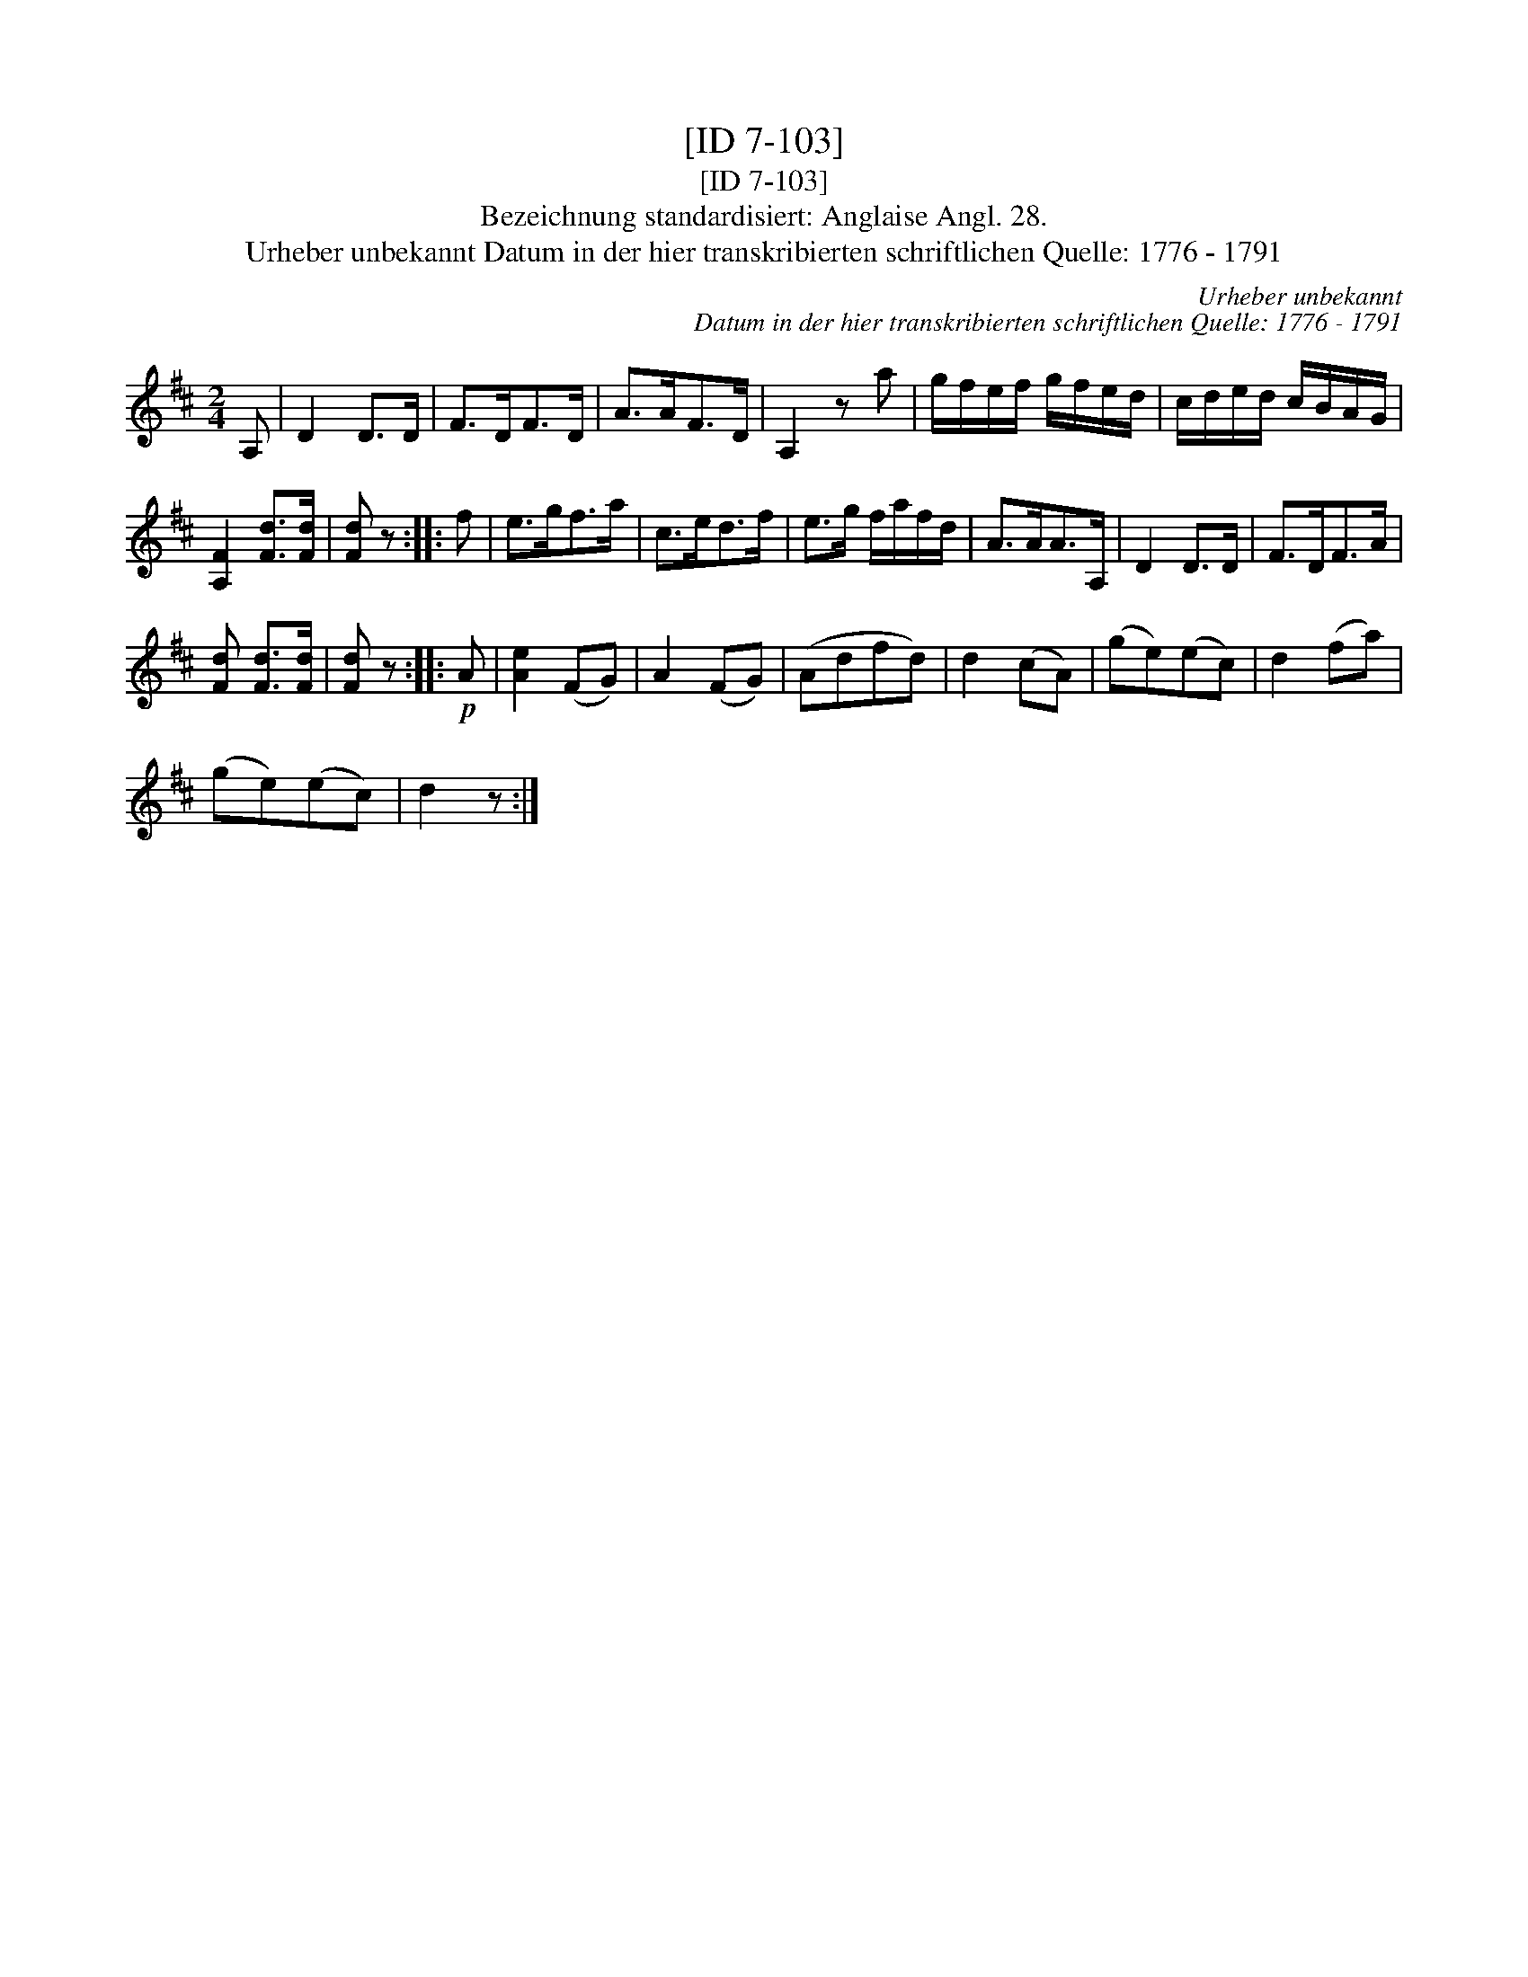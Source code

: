 X:1
T:[ID 7-103]
T:[ID 7-103]
T:Bezeichnung standardisiert: Anglaise Angl. 28.
T:Urheber unbekannt Datum in der hier transkribierten schriftlichen Quelle: 1776 - 1791
C:Urheber unbekannt
C:Datum in der hier transkribierten schriftlichen Quelle: 1776 - 1791
L:1/8
M:2/4
K:D
V:1 treble 
V:1
 A, | D2 D>D | F>DF>D | A>AF>D | A,2 z a | g/f/e/f/ g/f/e/d/ | c/d/e/d/ c/B/A/G/ | %7
 [A,F]2 [Fd]>[Fd] | [Fd] z :: f | e>gf>a | c>ed>f | e>g f/a/f/d/ | A>AA>A, | D2 D>D | F>DF>A | %16
 [Fd] [Fd]>[Fd] | [Fd] z ::!p! A | [Ae]2 (FG) | A2 (FG) | (Adfd) | d2 (cA) | (ge)(ec) | d2 (fa) | %25
 (ge)(ec) | d2 z :| %27

